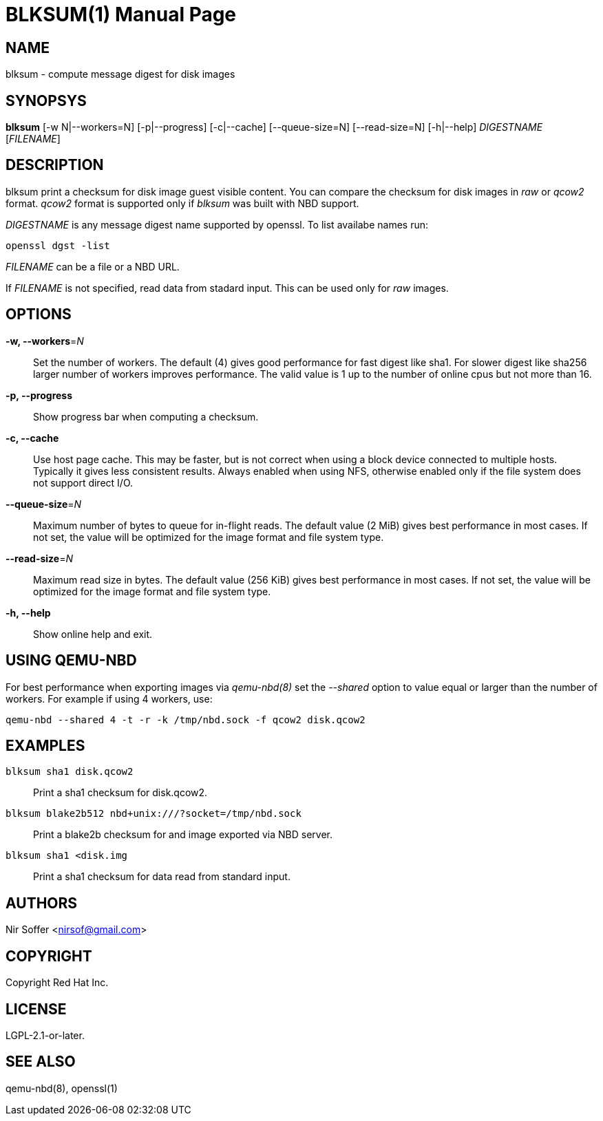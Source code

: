 // SPDX-FileCopyrightText: Red Hat Inc
// SPDX-License-Identifier: LGPL-2.1-or-later

BLKSUM(1)
=========
:doctype: manpage

NAME
----

blksum - compute message digest for disk images

SYNOPSYS
--------

*blksum* [-w N|--workers=N] [-p|--progress] [-c|--cache]
         [--queue-size=N] [--read-size=N] [-h|--help]
         'DIGESTNAME' ['FILENAME']

DESCRIPTION
-----------

blksum print a checksum for disk image guest visible content. You can
compare the checksum for disk images in 'raw' or 'qcow2' format. 'qcow2'
format is supported only if 'blksum' was built with NBD support.

'DIGESTNAME' is any message digest name supported by openssl. To list
availabe names run:

    openssl dgst -list

'FILENAME' can be a file or a NBD URL.

If 'FILENAME' is not specified, read data from stadard input. This can
be used only for 'raw' images.

OPTIONS
-------

*-w, --workers*='N'::
  Set the number of workers. The default (4) gives good performance for
  fast digest like sha1. For slower digest like sha256 larger number of
  workers improves performance. The valid value is 1 up to the number of
  online cpus but not more than 16.

*-p, --progress*::
  Show progress bar when computing a checksum.

*-c, --cache*::
  Use host page cache. This may be faster, but is not correct when using
  a block device connected to multiple hosts. Typically it gives less
  consistent results. Always enabled when using NFS, otherwise enabled
  only if the file system does not support direct I/O.

*--queue-size*='N'::
  Maximum number of bytes to queue for in-flight reads. The default
  value (2 MiB) gives best performance in most cases. If not set, the
  value will be optimized for the image format and file system type.

*--read-size*='N'::
  Maximum read size in bytes. The default value (256 KiB) gives best
  performance in most cases. If not set, the value will be optimized for
  the image format and file system type.

*-h, --help*::
  Show online help and exit.

USING QEMU-NBD
--------------

For best performance when exporting images via 'qemu-nbd(8)' set the
'--shared' option to value equal or larger than the number of workers.
For example if using 4 workers, use:

    qemu-nbd --shared 4 -t -r -k /tmp/nbd.sock -f qcow2 disk.qcow2

EXAMPLES
--------

`blksum sha1 disk.qcow2`::
    Print a sha1 checksum for disk.qcow2.

`blksum blake2b512 nbd+unix:///?socket=/tmp/nbd.sock`::
    Print a blake2b checksum for and image exported via NBD server.

`blksum sha1 <disk.img`::
    Print a sha1 checksum for data read from standard input.

AUTHORS
-------

Nir Soffer <nirsof@gmail.com>

COPYRIGHT
---------

Copyright Red Hat Inc.

LICENSE
-------

LGPL-2.1-or-later.

SEE ALSO
--------

qemu-nbd(8), openssl(1)
